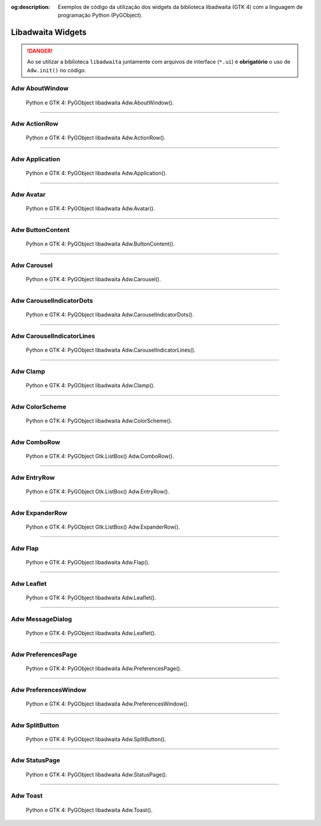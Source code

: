 :og:description: Exemplos de código da utilização dos widgets da biblioteca libadwaita (GTK 4) com a linguagem de programação Python (PyGObject).

.. meta::
   :description: Exemplos de código da utilização dos widgets da biblioteca libadwaita (GTK 4) com a linguagem de programação Python (PyGObject).
   :keywords: GTK, GTK 4, Python, PyGObject, XML, Blueprint, libadwaita

Libadwaita Widgets
==================

.. danger::

   Ao se utilizar a biblioteca ``libadwaita`` juntamente com arquivos de interface (``*.ui``) é **obrigatório** o uso de ``Adw.init()`` no código.

Adw AboutWindow
---------------

.. figure:: ../images/gtk4-libadwaita-widgets/gtk-4-pygobject-adw-aboutwindowv.webp
   :alt: Python e GTK 4: PyGObject libadwaita Adw.AboutWindow().

   Python e GTK 4: PyGObject libadwaita Adw.AboutWindow().

.. tab:: Python

    ..  literalinclude:: ../../src/gtk4-libadwaita-widgets/aboutwindow/MainWindow.py

--------------

Adw ActionRow
-------------

.. figure:: ../images/gtk4-libadwaita-widgets/gtk-4-pygobject-adw-action-row.webp
   :alt: Python e GTK 4: PyGObject libadwaita Adw.ActionRow().

   Python e GTK 4: PyGObject libadwaita Adw.ActionRow().

.. tab:: Python

    ..  literalinclude:: ../../src/gtk4-libadwaita-widgets/action-row/MainWindow.py

.. tab:: UI

    ..  literalinclude:: ../../src/gtk4-libadwaita-widgets/action-row/ui/MainWindow.ui
      :language: html

.. tab:: Blueprint

    ..  literalinclude:: ../../src/gtk4-libadwaita-widgets/action-row/ui/MainWindow.blp

--------------

Adw Application
---------------

.. figure:: ../images/gtk4-libadwaita-widgets/gtk-4-pygobject-adw-application.webp
   :alt: Python e GTK 4: PyGObject libadwaita Adw.Application().

   Python e GTK 4: PyGObject libadwaita Adw.Application().

.. tab:: Python

    ..  literalinclude:: ../../src/gtk4-libadwaita-widgets/application/MainWindow.py

.. tab:: UI

    ..  literalinclude:: ../../src/gtk4-libadwaita-widgets/application/ui/MainWindow.ui
      :language: html

.. tab:: Pythonb

    ..  literalinclude:: ../../src/gtk4-libadwaita-widgets/application/ui/MainWindow.blp

--------------

Adw Avatar
----------

.. figure:: ../images/gtk4-libadwaita-widgets/gtk-4-pygobject-adw-avatar.webp
   :alt: Python e GTK 4: PyGObject libadwaita Adw.Avatar().

   Python e GTK 4: PyGObject libadwaita Adw.Avatar().

.. tab:: Python

    ..  literalinclude:: ../../src/gtk4-libadwaita-widgets/avatar/MainWindow.py

.. tab:: UI

    ..  literalinclude:: ../../src/gtk4-libadwaita-widgets/avatar/ui/MainWindow.ui
      :language: html

.. tab:: Blueprint

    ..  literalinclude:: ../../src/gtk4-libadwaita-widgets/avatar/ui/MainWindow.blp

--------------

Adw ButtonContent
-----------------

.. figure:: ../images/gtk4-libadwaita-widgets/gtk-4-pygobject-adw-buttoncontent.webp
   :alt: Python e GTK 4: PyGObject libadwaita Adw.ButtonContent().

   Python e GTK 4: PyGObject libadwaita Adw.ButtonContent().

.. tab:: Python

    ..  literalinclude:: ../../src/gtk4-libadwaita-widgets/button-content/MainWindow.py

.. tab:: UI

    ..  literalinclude:: ../../src/gtk4-libadwaita-widgets/button-content/ui/MainWindow.ui
      :language: html

.. tab:: Blueprint

    ..  literalinclude:: ../../src/gtk4-libadwaita-widgets/button-content/ui/MainWindow.blp

--------------

Adw Carousel
------------

.. figure:: ../images/gtk4-libadwaita-widgets/gtk-4-pygobject-adw-carousel.webp
   :alt: Python e GTK 4: PyGObject libadwaita Adw.Carousel().

   Python e GTK 4: PyGObject libadwaita Adw.Carousel().

.. tab:: Python

    ..  literalinclude:: ../../src/gtk4-libadwaita-widgets/carousel/MainWindow.py

.. tab:: UI

    ..  literalinclude:: ../../src/gtk4-libadwaita-widgets/carousel/ui/MainWindow.ui
      :language: html

.. tab:: Blueprint

    ..  literalinclude:: ../../src/gtk4-libadwaita-widgets/carousel/ui/MainWindow.blp

--------------

Adw CarouselIndicatorDots
-------------------------

.. figure:: ../images/gtk4-libadwaita-widgets/gtk-4-pygobject-adw-carouselindicatordots.webp
   :alt: Python e GTK 4: PyGObject libadwaita Adw.CarouselIndicatorDots().

   Python e GTK 4: PyGObject libadwaita Adw.CarouselIndicatorDots().

.. tab:: Python

    ..  literalinclude:: ../../src/gtk4-libadwaita-widgets/carousel-indicator-dots/MainWindow.py

.. tab:: UI

    ..  literalinclude:: ../../src/gtk4-libadwaita-widgets/carousel-indicator-dots/ui/MainWindow.ui
      :language: html

.. tab:: Blueprint

    ..  literalinclude:: ../../src/gtk4-libadwaita-widgets/carousel-indicator-dots/ui/MainWindow.blp

--------------

Adw CarouselIndicatorLines
--------------------------

.. figure:: ../images/gtk4-libadwaita-widgets/gtk-4-pygobject-adw-carouselindicatorlines.webp
   :alt: Python e GTK 4: PyGObject libadwaita Adw.CarouselIndicatorLines().

   Python e GTK 4: PyGObject libadwaita Adw.CarouselIndicatorLines().

.. tab:: Python

    ..  literalinclude:: ../../src/gtk4-libadwaita-widgets/carousel-indicator-lines/MainWindow.py

.. tab:: UI

    ..  literalinclude:: ../../src/gtk4-libadwaita-widgets/carousel-indicator-lines/ui/MainWindow.ui
      :language: html

.. tab:: Blueprint

    ..  literalinclude:: ../../src/gtk4-libadwaita-widgets/carousel-indicator-lines/ui/MainWindow.blp

--------------

Adw Clamp
---------

.. figure:: ../images/gtk4-libadwaita-widgets/gtk-4-pygobject-adw-clamp.webp
   :alt: Python e GTK 4: PyGObject libadwaita Adw.Clamp().

   Python e GTK 4: PyGObject libadwaita Adw.Clamp().

.. tab:: Python

    ..  literalinclude:: ../../src/gtk4-libadwaita-widgets/clamp/MainWindow.py

.. tab:: UI

    ..  literalinclude:: ../../src/gtk4-libadwaita-widgets/clamp/ui/MainWindow.ui
      :language: html

.. tab:: Blueprint

    ..  literalinclude:: ../../src/gtk4-libadwaita-widgets/clamp/ui/MainWindow.blp

--------------

Adw ColorScheme
---------------

.. figure:: ../images/gtk4-libadwaita-widgets/gtk-4-pygobject-adw-colorscheme.webp
   :alt: Python e GTK 4: PyGObject libadwaita Adw.ColorScheme().

   Python e GTK 4: PyGObject libadwaita Adw.ColorScheme().

.. tab:: Python

    ..  literalinclude:: ../../src/gtk4-libadwaita-widgets/colorscheme/MainWindow.py

.. tab:: UI

    ..  literalinclude:: ../../src/gtk4-libadwaita-widgets/colorscheme/ui/MainWindow.ui
      :language: html

.. tab:: Blueprint

    ..  literalinclude:: ../../src/gtk4-libadwaita-widgets/colorscheme/ui/MainWindow.blp

--------------

Adw ComboRow
------------

.. figure:: ../images/gtk4-libadwaita-widgets/gtk-4-pygobject-adw-combo-row.webp
   :alt: Python e GTK 4: PyGObject Gtk.ListBox() Adw.ComboRow().

   Python e GTK 4: PyGObject Gtk.ListBox() Adw.ComboRow().

.. tab:: Python

    ..  literalinclude:: ../../src/gtk4-libadwaita-widgets/combo-row/MainWindow.py

.. tab:: UI

    ..  literalinclude:: ../../src/gtk4-libadwaita-widgets/combo-row/ui/MainWindow.ui
      :language: html

--------------

Adw EntryRow
------------

.. figure:: ../images/gtk4-libadwaita-widgets/gtk-4-pygobject-adw-entry-row.webp
   :alt: Python e GTK 4: PyGObject Gtk.ListBox() Adw.EntryRow()().

   Python e GTK 4: PyGObject Gtk.ListBox() Adw.EntryRow().

.. tab:: Python

    ..  literalinclude:: ../../src/gtk4-libadwaita-widgets/entry-row/MainWindow.py

.. tab:: UI

    ..  literalinclude:: ../../src/gtk4-libadwaita-widgets/entry-row/ui/MainWindow.ui
      :language: html

.. tab:: Blueprint

    ..  literalinclude:: ../../src/gtk4-libadwaita-widgets/entry-row/ui/MainWindow.blp

--------------

Adw ExpanderRow
---------------

.. figure:: ../images/gtk4-libadwaita-widgets/gtk-4-pygobject-adw-expander-row.webp
   :alt: Python e GTK 4: PyGObject Gtk.ListBox() Adw.ExpanderRow().

   Python e GTK 4: PyGObject Gtk.ListBox() Adw.ExpanderRow().

.. tab:: Python

    ..  literalinclude:: ../../src/gtk4-libadwaita-widgets/expander-row/MainWindow.py

.. tab:: UI

    ..  literalinclude:: ../../src/gtk4-libadwaita-widgets/expander-row/ui/MainWindow.ui
      :language: html

.. tab:: Blueprint

    ..  literalinclude:: ../../src/gtk4-libadwaita-widgets/expander-row/ui/MainWindow.blp

--------------

Adw Flap
--------

.. figure:: ../images/gtk4-libadwaita-widgets/gtk-4-pygobject-adw-flap.webp
   :alt: Python e GTK 4: PyGObject libadwaita Adw.Flap().

   Python e GTK 4: PyGObject libadwaita Adw.Flap().

.. tab:: Python

    ..  literalinclude:: ../../src/gtk4-libadwaita-widgets/flap/MainWindow.py

.. tab:: UI

    ..  literalinclude:: ../../src/gtk4-libadwaita-widgets/flap/ui/MainWindow.ui
      :language: html

.. tab:: Blueprint

    ..  literalinclude:: ../../src/gtk4-libadwaita-widgets/flap/ui/MainWindow.blp

--------------

Adw Leaflet
-----------

.. figure:: ../images/gtk4-libadwaita-widgets/gtk-4-pygobject-adw-leaflet.webp
   :alt: Python e GTK 4: PyGObject libadwaita Adw.Leaflet().

   Python e GTK 4: PyGObject libadwaita Adw.Leaflet().

.. tab:: Python

    ..  literalinclude:: ../../src/gtk4-libadwaita-widgets/leaflet/MainWindow.py

.. tab:: UI

    ..  literalinclude:: ../../src/gtk4-libadwaita-widgets/leaflet/ui/MainWindow.ui
      :language: html

--------------

Adw MessageDialog
-----------------

.. figure:: ../images/gtk4-libadwaita-widgets/gtk-4-pygobject-adw-message-dialog.webp
   :alt: Python e GTK 4: PyGObject libadwaita Adw.Leaflet().

   Python e GTK 4: PyGObject libadwaita Adw.Leaflet().

.. tab:: Python

    ..  literalinclude:: ../../src/gtk4-libadwaita-widgets/message-dialog/MainWindow.py

.. tab:: UI

    ..  literalinclude:: ../../src/gtk4-libadwaita-widgets/message-dialog/ui/MainWindow.ui
      :language: html

--------------

Adw PreferencesPage
-------------------

.. figure:: ../images/gtk4-libadwaita-widgets/gtk-4-pygobject-adw-preferencespage.webp
   :alt: Python e GTK 4: PyGObject libadwaita Adw.PreferencesPage().

   Python e GTK 4: PyGObject libadwaita Adw.PreferencesPage().

.. tab:: Python

    ..  literalinclude:: ../../src/gtk4-libadwaita-widgets/preferencespage/MainWindow.py

.. tab:: UI

    ..  literalinclude:: ../../src/gtk4-libadwaita-widgets/preferencespage/ui/MainWindow.ui
      :language: html

.. tab:: Blueprint

    ..  literalinclude:: ../../src/gtk4-libadwaita-widgets/preferencespage/ui/MainWindow.blp

--------------

Adw PreferencesWindow
---------------------

.. figure:: ../images/gtk4-libadwaita-widgets/gtk-4-pygobject-adw-preferenceswindow.webp
   :alt: Python e GTK 4: PyGObject libadwaita Adw.PreferencesWindow().

   Python e GTK 4: PyGObject libadwaita Adw.PreferencesWindow().

.. tab:: Python

    ..  literalinclude:: ../../src/gtk4-libadwaita-widgets/preferenceswindow/MainWindow.py

.. tab:: UI

    ..  literalinclude:: ../../src/gtk4-libadwaita-widgets/preferenceswindow/ui/MainWindow.ui
      :language: html

.. tab:: Blueprint

    ..  literalinclude:: ../../src/gtk4-libadwaita-widgets/preferenceswindow/ui/MainWindow.blp

--------------

Adw SplitButton
---------------

.. figure:: ../images/gtk4-libadwaita-widgets/gtk-4-pygobject-adw-split-button.webp
   :alt: Python e GTK 4: PyGObject libadwaita Adw.SplitButton().

   Python e GTK 4: PyGObject libadwaita Adw.SplitButton().

.. tab:: Python

    ..  literalinclude:: ../../src/gtk4-libadwaita-widgets/split-button/MainWindow.py

.. tab:: UI

    ..  literalinclude:: ../../src/gtk4-libadwaita-widgets/split-button/ui/MainWindow.ui
      :language: html

.. tab:: Blueprint

    ..  literalinclude:: ../../src/gtk4-libadwaita-widgets/split-button/ui/MainWindow.blp

--------------

Adw StatusPage
--------------

.. figure:: ../images/gtk4-libadwaita-widgets/gtk-4-pygobject-adw-status-page.webp
   :alt: Python e GTK 4: PyGObject libadwaita Adw.StatusPage().

   Python e GTK 4: PyGObject libadwaita Adw.StatusPage().

.. tab:: Python

    ..  literalinclude:: ../../src/gtk4-libadwaita-widgets/status-page/MainWindow.py

.. tab:: UI

    ..  literalinclude:: ../../src/gtk4-libadwaita-widgets/status-page/ui/MainWindow.ui
      :language: html

.. tab:: Blueprint

    ..  literalinclude:: ../../src/gtk4-libadwaita-widgets/status-page/ui/MainWindow.blp

--------------

Adw Toast
---------

.. figure:: ../images/gtk4-libadwaita-widgets/gtk-4-pygobject-adw-toast.webp
   :alt: Python e GTK 4: PyGObject libadwaita Adw.Toast().

   Python e GTK 4: PyGObject libadwaita Adw.Toast().

.. tab:: Python

    ..  literalinclude:: ../../src/gtk4-libadwaita-widgets/toast/MainWindow.py

.. tab:: UI

    ..  literalinclude:: ../../src/gtk4-libadwaita-widgets/toast/ui/MainWindow.ui
      :language: html

.. tab:: Blueprint

    ..  literalinclude:: ../../src/gtk4-libadwaita-widgets/toast/ui/MainWindow.blp
